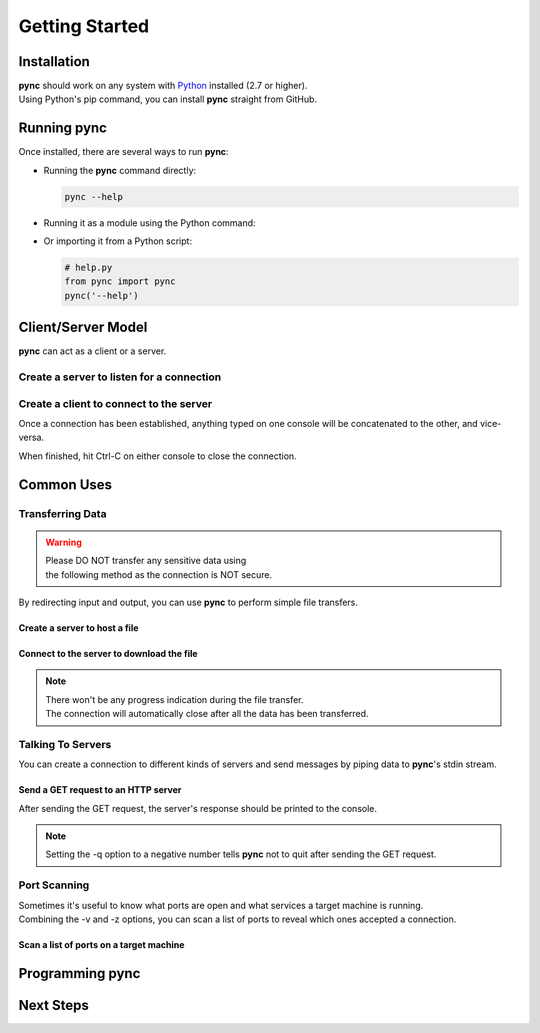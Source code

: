 ===============
Getting Started
===============

Installation
============

| **pync** should work on any system with `Python <https://www.python.org/>`_ installed (2.7 or higher).
| Using Python's pip command, you can install **pync** straight from GitHub.

.. tab:: Unix
   
   .. code-block:: sh

      pip install https://github.com/brenw0rth/pync/archive/main.zip

.. tab:: Windows

   .. code-block:: sh

      py -m pip install https://github.com/brenw0rth/pync/archive/main.zip

Running pync
============

Once installed, there are several ways to run **pync**:

* Running the **pync** command directly:

  .. code-block:: sh

     pync --help

* Running it as a module using the Python command:

  .. tab:: Unix

     .. code-block:: sh
        
        python -m pync --help

  .. tab:: Windows

     .. code-block:: sh

        py -m pync --help

* Or importing it from a Python script:

  .. code-block:: python

     # help.py
     from pync import pync
     pync('--help')

Client/Server Model
===================
**pync** can act as a client or a server.

Create a server to listen for a connection
------------------------------------------

.. tab:: Unix

   .. code-block:: sh
        
      pync -l localhost 8000

.. tab:: Windows

   .. code-block:: sh

      py -m pync -l localhost 8000
      
.. tab:: Python

   .. code-block:: python
   
      # server.py
      from pync import pync
      pync('-l localhost 8000')

Create a client to connect to the server
----------------------------------------

.. tab:: Unix

   .. code-block:: sh
        
      pync localhost 8000

.. tab:: Windows

   .. code-block:: sh

      py -m pync localhost 8000
      
.. tab:: Python

   .. code-block:: python
   
      # client.py
      from pync import pync
      pync('localhost 8000')

Once a connection has been established, anything
typed on one console will be concatenated to the other,
and vice-versa.

When finished, hit Ctrl-C on either console to close
the connection.

Common Uses
===========

Transferring Data
-----------------
.. warning::
    | Please DO NOT transfer any sensitive data using
    | the following method as the connection is NOT secure.

By redirecting input and output, you can use **pync** to perform
simple file transfers.

Create a server to host a file
^^^^^^^^^^^^^^^^^^^^^^^^^^^^^^

.. tab:: Unix

   .. code-block:: sh
        
      pync -l localhost 8000 < file.in

.. tab:: Windows

   .. code-block:: sh

      py -m pync -l localhost 8000 < file.in
      
.. tab:: Python

   .. code-block:: python
   
      # server.py
      from pync import pync
     
      # pync reads and writes bytes so be sure to open
      # files in binary mode. 
      with open('file.in', 'rb') as f:
          pync('-l localhost 8000', stdin=f)
          
Connect to the server to download the file
^^^^^^^^^^^^^^^^^^^^^^^^^^^^^^^^^^^^^^^^^^

.. tab:: Unix

   .. code-block:: sh
        
      pync localhost 8000 > file.out

.. tab:: Windows

   .. code-block:: sh

      py -m pync localhost 8000 > file.out
      
.. tab:: Python

   .. code-block:: python
   
      # client.py
      from pync import pync

      # pync reads and writes bytes so be sure to open
      # files in binary mode. 
      with open('file.out', 'wb') as f:
          pync('localhost 8000', stdout=f)

.. note::
   | There won't be any progress indication during the file transfer.
   | The connection will automatically close after all the data has been transferred.

Talking To Servers
------------------
You can create a connection to different kinds of servers and
send messages by piping data to **pync**'s stdin stream.

Send a GET request to an HTTP server
^^^^^^^^^^^^^^^^^^^^^^^^^^^^^^^^^^^^

.. tab:: Unix

   .. code-block:: sh
        
      echo "GET / HTTP/1.0\r\n\r\n" | pync -q -1 host.example.com 80

.. tab:: Windows

   .. code-block:: sh

      echo "GET / HTTP/1.0\r\n\r\n" | py -m pync -q -1 host.example.com
      
.. tab:: Python

   .. code-block:: python
   
      # http_get.py
      import io
      from pync import pync
      
      # BytesIO turns the get request string into a file-like
      # object for the pync function.
      http_get = io.BytesIO(b'GET / HTTP/1.0\r\n\r\n')
      pync('-q -1 host.example.com 80', stdin=http_get)

After sending the GET request, the server's response should
be printed to the console.

.. note::
   Setting the -q option to a negative number tells **pync** not to quit after
   sending the GET request.

Port Scanning
-------------
| Sometimes it's useful to know what ports are open and what services a
  target machine is running.
| Combining the -v and -z options, you can scan a list of ports to reveal
  which ones accepted a connection.

Scan a list of ports on a target machine
^^^^^^^^^^^^^^^^^^^^^^^^^^^^^^^^^^^^^^^^

.. tab:: Unix

   .. code-block:: sh
        
      pync -vz host.example.com 20-30

.. tab:: Windows

   .. code-block:: sh

      py -m pync -vz host.example.com 20-30
      
.. tab:: Python

   .. code-block:: python
   
      # scan.py
      from pync import pync
      pync('-vz host.example.com 20-30')

Programming pync
================

Next Steps
==========
